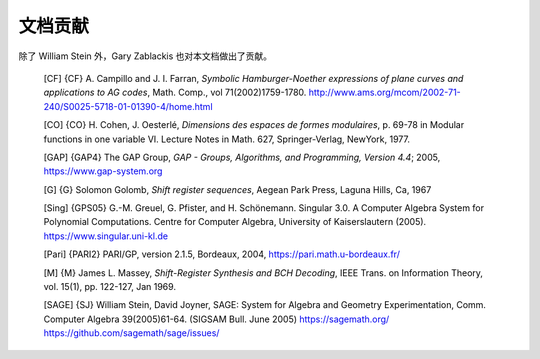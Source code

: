 ********
文档贡献
********

除了 William Stein 外，Gary Zablackis 也对本文档做出了贡献。

    [CF] {CF} A. Campillo and J. I. Farran, *Symbolic Hamburger-Noether
    expressions of plane curves and applications to AG codes*, Math.
    Comp., vol 71(2002)1759-1780.
    http://www.ams.org/mcom/2002-71-240/S0025-5718-01-01390-4/home.html

    [CO] {CO} H. Cohen, J. Oesterlé, *Dimensions des espaces de formes
    modulaires*, p. 69-78 in Modular functions in one variable VI.
    Lecture Notes in Math. 627, Springer-Verlag, NewYork, 1977.

    [GAP] {GAP4} The GAP Group,
    *GAP - Groups, Algorithms, and Programming,  Version 4.4*; 2005,
    https://www.gap-system.org

    [G] {G} Solomon Golomb, *Shift register sequences*, Aegean Park
    Press, Laguna Hills, Ca, 1967

    [Sing] {GPS05} G.-M. Greuel, G. Pfister, and H. Schönemann.
    Singular 3.0. A Computer Algebra System for Polynomial
    Computations. Centre for Computer Algebra, University of
    Kaiserslautern (2005). https://www.singular.uni-kl.de

    [Pari] {PARI2} PARI/GP, version 2.1.5, Bordeaux, 2004,
    https://pari.math.u-bordeaux.fr/

    [M] {M} James L. Massey, *Shift-Register Synthesis and BCH Decoding*,
    IEEE Trans. on Information Theory, vol. 15(1), pp. 122-127, Jan
    1969.

    [SAGE] {SJ} William Stein, David Joyner, SAGE: System for Algebra
    and Geometry Experimentation, Comm. Computer Algebra 39(2005)61-64.
    (SIGSAM Bull. June 2005) https://sagemath.org/
    https://github.com/sagemath/sage/issues/

